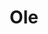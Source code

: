 :REVEAL_PROPERTIES:
#+REVEAL_ROOT: https://cdn.jsdelivr.net/npm/reveal.js
#+REVEAL_REVEAL_JS_VERSION: 4
:END:

#+TITLE: Ole
